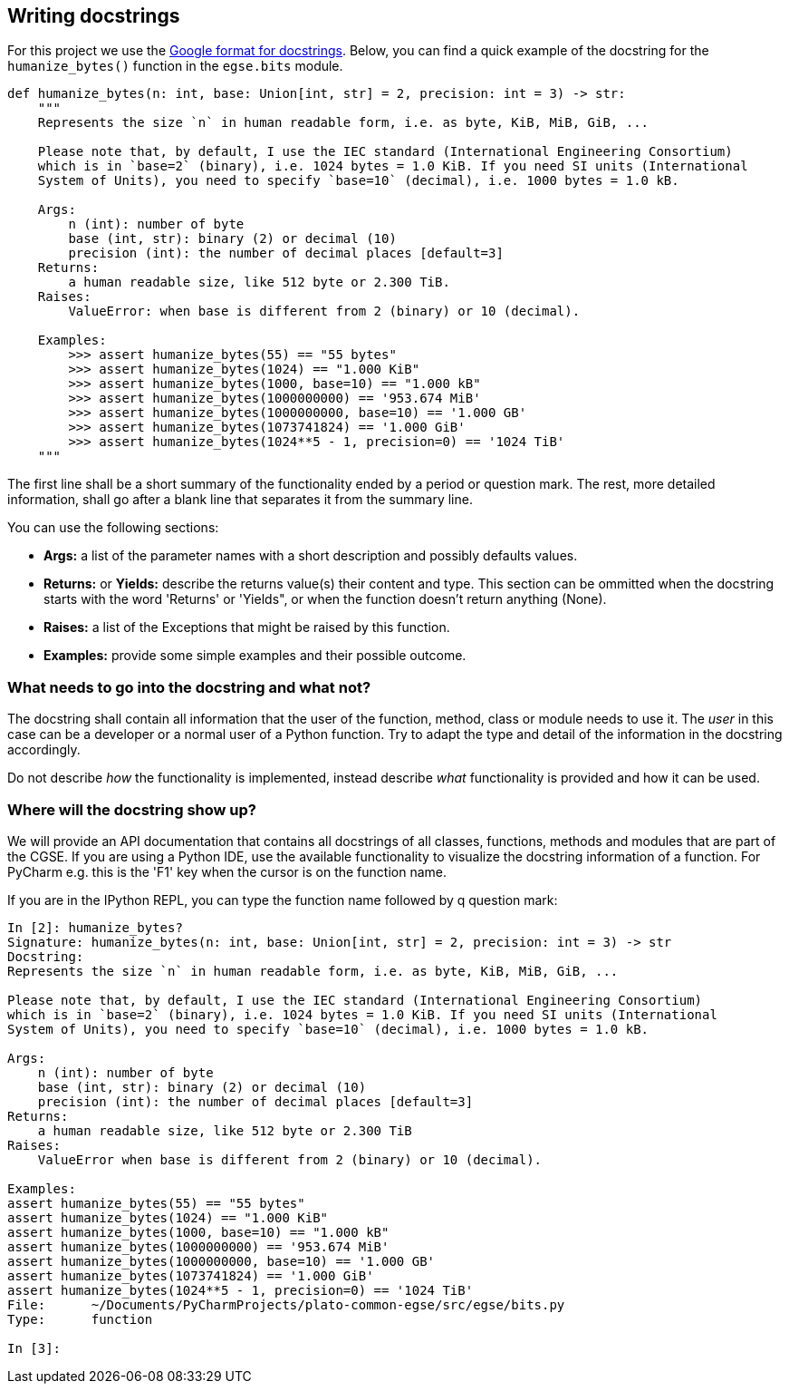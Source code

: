 [#writing-docstrings]
== Writing docstrings

For this project we use the https://google.github.io/styleguide/pyguide.html#38-comments-and-docstrings[Google format for docstrings]. Below, you can find a quick example of the docstring for the `humanize_bytes()` function in the `egse.bits` module.

----
def humanize_bytes(n: int, base: Union[int, str] = 2, precision: int = 3) -> str:
    """
    Represents the size `n` in human readable form, i.e. as byte, KiB, MiB, GiB, ...

    Please note that, by default, I use the IEC standard (International Engineering Consortium)
    which is in `base=2` (binary), i.e. 1024 bytes = 1.0 KiB. If you need SI units (International
    System of Units), you need to specify `base=10` (decimal), i.e. 1000 bytes = 1.0 kB.

    Args:
        n (int): number of byte
        base (int, str): binary (2) or decimal (10)
        precision (int): the number of decimal places [default=3]
    Returns:
        a human readable size, like 512 byte or 2.300 TiB.
    Raises:
        ValueError: when base is different from 2 (binary) or 10 (decimal).

    Examples:
        >>> assert humanize_bytes(55) == "55 bytes"
        >>> assert humanize_bytes(1024) == "1.000 KiB"
        >>> assert humanize_bytes(1000, base=10) == "1.000 kB"
        >>> assert humanize_bytes(1000000000) == '953.674 MiB'
        >>> assert humanize_bytes(1000000000, base=10) == '1.000 GB'
        >>> assert humanize_bytes(1073741824) == '1.000 GiB'
        >>> assert humanize_bytes(1024**5 - 1, precision=0) == '1024 TiB'
    """

----

The first line shall be a short summary of the functionality ended by a period or question mark. The rest, more detailed information, shall go after a blank line that separates it from the summary line.

You can use the following sections:

- *Args:* a list of the parameter names with a short description and possibly defaults values.
- *Returns:* or *Yields:* describe the returns value(s) their content and type. This section can be ommitted when the docstring starts with the word 'Returns' or 'Yields", or when the function doesn't return anything (None).
- *Raises:* a list of the Exceptions that might be raised by this function.
- *Examples:* provide some simple examples and their possible outcome.

=== What needs to go into the docstring and what not?

The docstring shall contain all information that the user of the function, method, class or module needs to use it. The _user_ in this case can be a developer or a normal user of a Python function. Try to adapt the type and detail of the information in the docstring accordingly.

Do not describe _how_ the functionality is implemented, instead describe _what_ functionality is provided and how it can be used.

=== Where will the docstring show up?

We will provide an API documentation that contains all docstrings of all classes, functions, methods and modules that are part of the CGSE. If you are using a Python IDE, use the available functionality to visualize the docstring information of a function. For PyCharm e.g. this is the 'F1' key when the cursor is on the function name.

If you are in the IPython REPL, you can type the function name followed by q question mark:

----
In [2]: humanize_bytes?
Signature: humanize_bytes(n: int, base: Union[int, str] = 2, precision: int = 3) -> str
Docstring:
Represents the size `n` in human readable form, i.e. as byte, KiB, MiB, GiB, ...

Please note that, by default, I use the IEC standard (International Engineering Consortium)
which is in `base=2` (binary), i.e. 1024 bytes = 1.0 KiB. If you need SI units (International
System of Units), you need to specify `base=10` (decimal), i.e. 1000 bytes = 1.0 kB.

Args:
    n (int): number of byte
    base (int, str): binary (2) or decimal (10)
    precision (int): the number of decimal places [default=3]
Returns:
    a human readable size, like 512 byte or 2.300 TiB
Raises:
    ValueError when base is different from 2 (binary) or 10 (decimal).

Examples:
assert humanize_bytes(55) == "55 bytes"
assert humanize_bytes(1024) == "1.000 KiB"
assert humanize_bytes(1000, base=10) == "1.000 kB"
assert humanize_bytes(1000000000) == '953.674 MiB'
assert humanize_bytes(1000000000, base=10) == '1.000 GB'
assert humanize_bytes(1073741824) == '1.000 GiB'
assert humanize_bytes(1024**5 - 1, precision=0) == '1024 TiB'
File:      ~/Documents/PyCharmProjects/plato-common-egse/src/egse/bits.py
Type:      function

In [3]:
----

